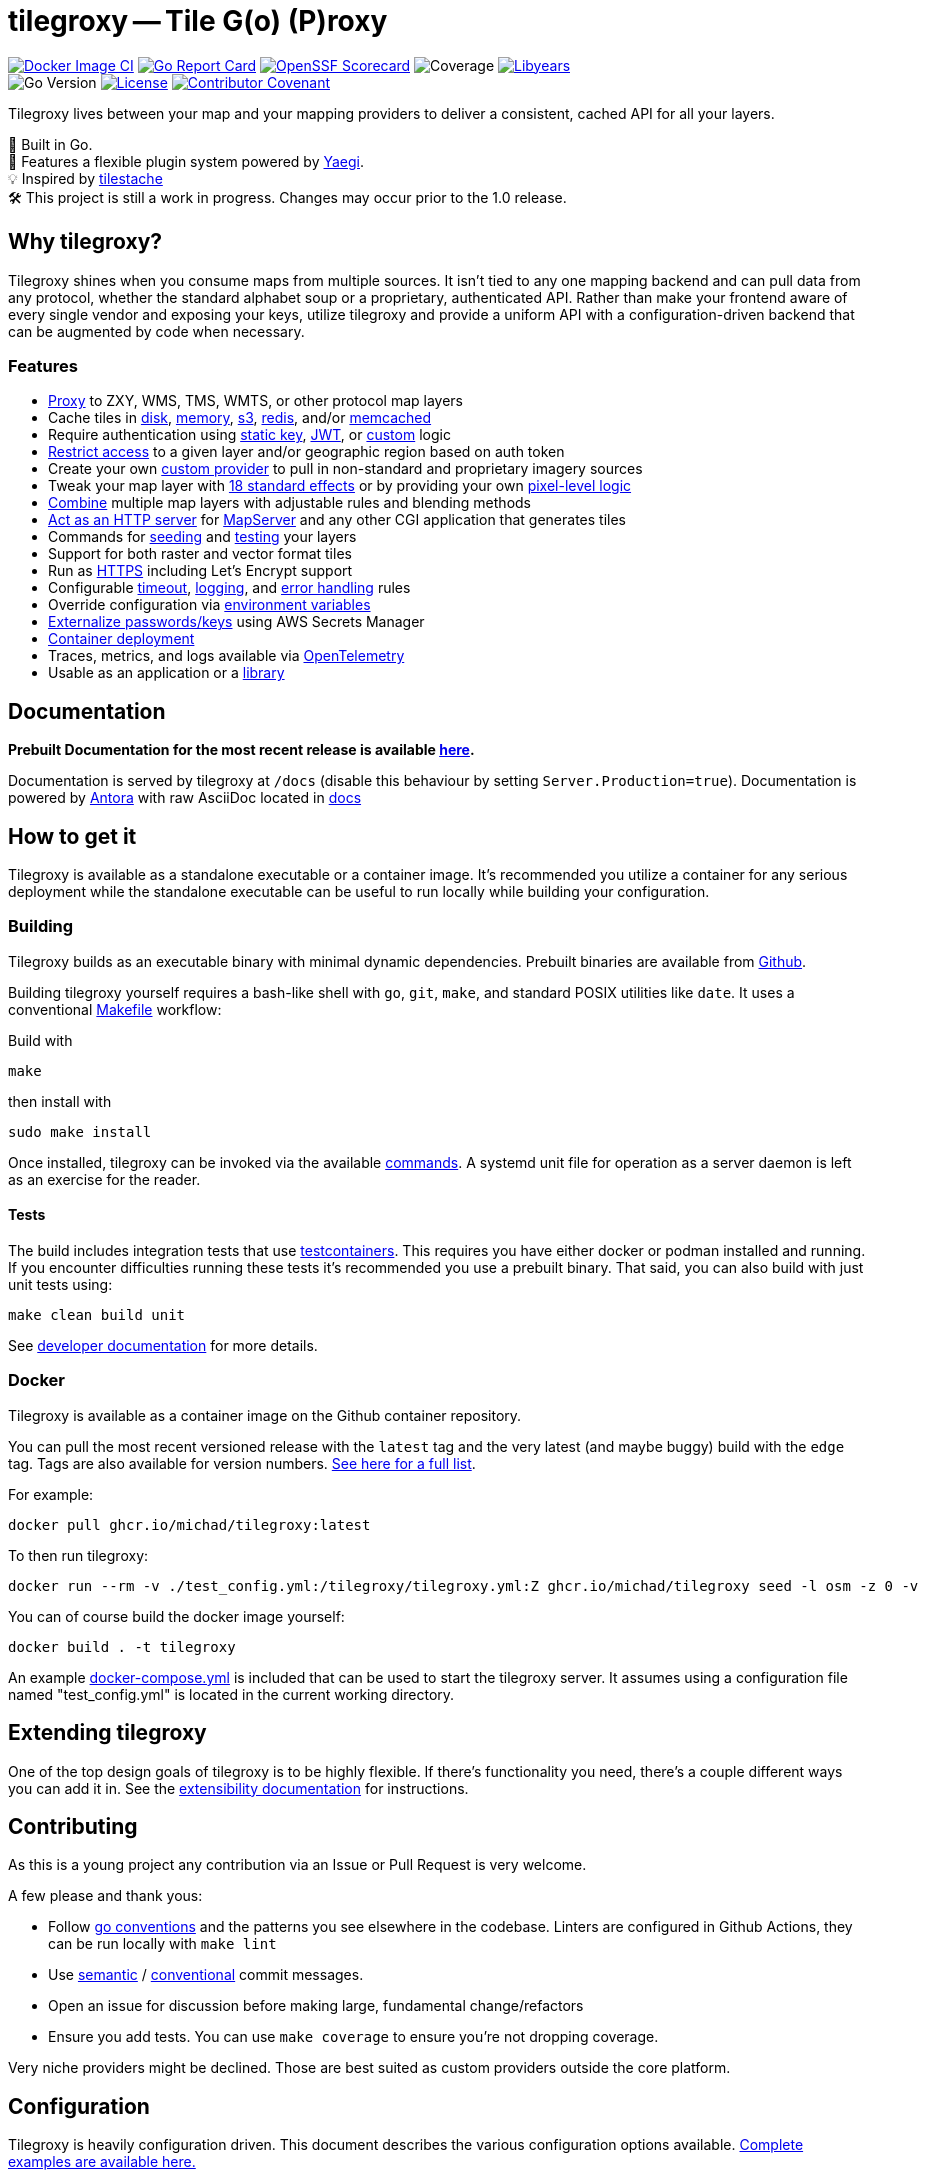 = tilegroxy -- Tile G(o) (P)roxy

image:https://github.com/Michad/tilegroxy/actions/workflows/docker-image.yml/badge.svg[Docker Image CI,link=https://github.com/Michad/tilegroxy/actions/workflows/docker-image.yml] image:https://goreportcard.com/badge/michad/tilegroxy[Go Report Card,link=https://goreportcard.com/report/michad/tilegroxy] image:https://img.shields.io/ossf-scorecard/github.com/Michad/tilegroxy?label=openssf%20scorecard&style=flat[OpenSSF Scorecard,link=https://scorecard.dev/viewer/?uri=github.com%2FMichad%2Ftilegroxy] image:https://img.shields.io/endpoint?url=https://gist.githubusercontent.com/michad/d1b9e082f6608635494188d0f52bae69/raw/coverage.json[Coverage] image:https://img.shields.io/endpoint?url=https://gist.githubusercontent.com/michad/d1b9e082f6608635494188d0f52bae69/raw/libyears.json[Libyears,link=https://libyear.com/]  +
image:https://img.shields.io/github/go-mod/go-version/michad/tilegroxy[Go Version] image:https://img.shields.io/badge/License-Apache_2.0-blue.svg[License,link=https://opensource.org/licenses/Apache-2.0] xref:CODE_OF_CONDUCT.adoc[image:https://img.shields.io/badge/Contributor%20Covenant-2.1-4baaaa.svg[Contributor Covenant]]

Tilegroxy lives between your map and your mapping providers to deliver a consistent, cached API for all your layers.

🚀 Built in Go. +
🔌 Features a flexible plugin system powered by https://github.com/traefik/yaegi[Yaegi]. +
💡 Inspired by https://github.com/tilestache/tilestache[tilestache] +
🛠️ This project is still a work in progress. Changes may occur prior to the 1.0 release.

:leveloffset: 1

= Why tilegroxy?

Tilegroxy shines when you consume maps from multiple sources.  It isn't tied to any one mapping backend and can pull data from any protocol, whether the standard alphabet soup or a proprietary, authenticated API. Rather than make your frontend aware of every single vendor and exposing your keys, utilize tilegroxy and provide a uniform API with a configuration-driven backend that can be augmented by code when necessary.

== Features

+++<ul><li>+++
link:https://tilegroxy.michael.davis.name/operation/configuration/provider/proxy.html[Proxy] to ZXY, WMS, TMS, WMTS, or other protocol map layers
+++</li><li>+++
Cache tiles in link:https://tilegroxy.michael.davis.name/operation/configuration/cache/disk.html[disk], link:https://tilegroxy.michael.davis.name/operation/configuration/cache/memory.html[memory], link:https://tilegroxy.michael.davis.name/operation/configuration/cache/s3.html[s3], link:https://tilegroxy.michael.davis.name/operation/configuration/cache/redis.html[redis], and/or link:https://tilegroxy.michael.davis.name/operation/configuration/cache/memcache.html[memcached]
+++</li><li>+++
Require authentication using link:https://tilegroxy.michael.davis.name/operation/configuration/authentication/static_key.html[static key], link:https://tilegroxy.michael.davis.name/operation/configuration/authentication/jwt.html[JWT], or link:https://tilegroxy.michael.davis.name/operation/configuration/authentication/custom.html[custom] logic
+++</li><li>+++
link:https://tilegroxy.michael.davis.name/operation/configuration/authentication/jwt.html[Restrict access] to a given layer and/or geographic region based on auth token
+++</li><li>+++
Create your own link:https://tilegroxy.michael.davis.name/operation/extensibility.html[custom provider] to pull in non-standard and proprietary imagery sources
+++</li><li>+++
Tweak your map layer with link:https://tilegroxy.michael.davis.name/operation/configuration/provider/effect.html[18 standard effects] or by providing your own link:https://tilegroxy.michael.davis.name/operation/configuration/provider/transform.html[pixel-level logic]
+++</li><li>+++
link:https://tilegroxy.michael.davis.name/operation/configuration/provider/blend.html[Combine] multiple map layers with adjustable rules and blending methods
+++</li><li>+++
link:https://tilegroxy.michael.davis.name/operation/configuration/provider/cgi.html[Act as an HTTP server] for https://www.mapserver.org[MapServer] and any other CGI application that generates tiles
+++</li><li>+++
Commands for link:https://tilegroxy.michael.davis.name/operation/commands/seed.html[seeding] and link:https://tilegroxy.michael.davis.name/operation/commands/test.html[testing] your layers
+++</li><li>+++
Support for both raster and vector format tiles
+++</li><li>+++
Run as link:https://tilegroxy.michael.davis.name/operation/configuration/encryption.html[HTTPS] including Let's Encrypt support
+++</li><li>+++
Configurable link:https://tilegroxy.michael.davis.name/operation/configuration/server.html[timeout], link:https://tilegroxy.michael.davis.name/operation/configuration/log.html[logging], and link:https://tilegroxy.michael.davis.name/operation/configuration/error.html[error handling] rules
+++</li><li>+++
Override configuration via link:https://tilegroxy.michael.davis.name/operation/configuration/index.html[environment variables]
+++</li><li>+++
link:https://tilegroxy.michael.davis.name/operation/configuration/secret/index.html[Externalize passwords/keys] using AWS Secrets Manager
+++</li><li>+++
link:#docker[Container deployment]
+++</li><li>+++
Traces, metrics, and logs available via link:https://tilegroxy.michael.davis.name/operation/configuration/telemetry.html[OpenTelemetry]
+++</li><li>+++
Usable as an application or a link:https://tilegroxy.michael.davis.name/operation/extensibility.html[library]
+++</li></ul>+++

:leveloffset!:

== Documentation

**Prebuilt Documentation for the most recent release is available link:https://tilegroxy.michael.davis.name[here]. **

Documentation is served by tilegroxy at `/docs` (disable this behaviour by setting `Server.Production=true`). Documentation is powered by link:https://antora.org[Antora] with raw AsciiDoc located in link:./docs[docs]


:leveloffset: 1

= How to get it

Tilegroxy is available as a standalone executable or a container image. It's recommended you utilize a container for any serious deployment while the standalone executable can be useful to run locally while building your configuration.

== Building

Tilegroxy builds as an executable binary with minimal dynamic dependencies. Prebuilt binaries are available from https://github.com/Michad/tilegroxy/releases[Github].

Building tilegroxy yourself requires a bash-like shell with `go`, `git`, `make`, and standard POSIX utilities like `date`.  It uses a conventional link:https://github.com/Michad/tilegroxy/blob/main/Makefile[Makefile] workflow:

Build with

----
make
----

then install with

----
sudo make install
----

Once installed, tilegroxy can be invoked via the available link:./commands.adoc[commands]. A systemd unit file for operation as a server daemon is left as an exercise for the reader.

=== Tests

The build includes integration tests that use https://golang.testcontainers.org/[testcontainers].  This requires you have either docker or podman installed and running. If you encounter difficulties running these tests it's recommended you use a prebuilt binary.  That said, you can also build with just unit tests using:

----
make clean build unit
----

See link:https://tilegroxy.michael.davis.name/development/tests.html[developer documentation] for more details.

== Docker

Tilegroxy is available as a container image on the Github container repository.

You can pull the most recent versioned release with the `latest` tag and the very latest (and maybe buggy) build with the `edge` tag. Tags are also available for version numbers.  https://github.com/Michad/tilegroxy/pkgs/container/tilegroxy[See here for a full list].

For example:

----
docker pull ghcr.io/michad/tilegroxy:latest
----

To then run tilegroxy:

----
docker run --rm -v ./test_config.yml:/tilegroxy/tilegroxy.yml:Z ghcr.io/michad/tilegroxy seed -l osm -z 0 -v
----

You can of course build the docker image yourself:

----
docker build . -t tilegroxy
----

An example link:https://github.com/Michad/tilegroxy/blob/main/docker-compose.yml[docker-compose.yml] is included that can be used to start the tilegroxy server. It assumes using a configuration file named "test_config.yml" is located in the current working directory.

////
### Kubernetes

Coming soon.
////

:leveloffset!:


== Extending tilegroxy

One of the top design goals of tilegroxy is to be highly flexible. If there's functionality you need, there's a couple different ways you can add it in.  See the link:https://tilegroxy.michael.davis.name/operation/extensibility.adoc[extensibility documentation] for instructions.

== Contributing

As this is a young project any contribution via an Issue or Pull Request is very welcome.

A few please and thank yous:

* Follow https://go.dev/doc/effective_go[go conventions] and the patterns you see elsewhere in the codebase.  Linters are configured in Github Actions, they can be run locally with `make lint`
* Use https://gist.github.com/joshbuchea/6f47e86d2510bce28f8e7f42ae84c716[semantic] / https://www.conventionalcommits.org/en/v1.0.0/[conventional] commit messages.
* Open an issue for discussion before making large, fundamental change/refactors
* Ensure you add tests. You can use `make coverage` to ensure you're not dropping coverage.

Very niche providers might be declined. Those are best suited as custom providers outside the core platform.

:leveloffset: 1

:doctype: book

= Configuration

Tilegroxy is heavily configuration driven. This document describes the various configuration options available. link:../examples/configurations/[Complete examples are available here.]

Some configuration sections (<<authentication,authentication>>, <<provider,provider>>, <<cache,cache>>, and <<secret,secret>>) support selecting different methods of operation that change the full list of parameters available. For example,  a "proxy" provider requires a `url` parameter to get a map tile from another server while a "static" provider takes in a `image` to return for every request. You select these operating modes using a parameter called `name`. Since these entities are too dynamic to have fixed environment variables and frequently may require a secret to operate, any string parameters can be made to use an environment variable by specifying a value in the format of `env.ENV_VAR_NAME`.  You can also use an external secret store <<secret,if configured>> by specifying a value in the format `secret.SECRET_NAME`

Configuration key names are case-insensitive unless indicated otherwise. Names are always lower case.

Some parameters can be specified by environment variables which must be upper case. Environment variables override config parameters which override default values.

The following is the top-level configuration structure. All top-level keys are optional besides layers:

____
<<server,server>>:  ... +
<<client,client>>:  ... +
<<log,logging>>:  ... +
<<telemetry,telemetry>>: ... +
<<error,error>>:  ... +
<<secret,secret>>: ... +
<<authentication,authentication>>:  ... +
<<cache,cache>>:  ... +
<<layer,layers>>:  +
   - ...
____

:leveloffset: 1

= Layer

A layer represents a distinct mapping layer as would be displayed in a typical web map application.  Each layer can be accessed independently from other map layers. The main thing that needs to be configured for a layer is the provider described below.

The URLs of incoming requests follow a format like: `+/tiles/{layerName}/{z}/{x}/{y}+` the layer name can be one of two things: 1) the ID of the layer or 2) A string that matches a pattern.  A pattern should include non-subsequent placeholder values wrapped in curly braces. Those placeholder values can be used in certain providers, such as the Proxy provider where they can be forwarded along to the upstream map layer. To understand how you can utilize patterns, see the link:../examples/configurations/noaa_post_storm.yml[NOAA Post-Storm example]

When using a pattern you can include https://regex101.com/[Regular Expressions] to validate the values that match against the placeholder.

Configuration options:

|===
| Parameter | Type | Required | Default | Description

| id
| string
| Yes
| None
| A url-safe identifier of the layer. Primarily used as the default path for incoming tile web requests

| pattern
| string
| No
| id
| A url-safe pattern with non-subsequent placeholders

| paramValidator
| map[string]string
| No
| None
| A mapping of regular expressions to use to validate the values that match against the placeholders. The regular expressions must match the full value. Specify a key of "*" to apply it to all values

| provider
| Provider
| Yes
| None
| See below

| client
| Client
| No
| None
| A Client configuration to use for this layer specifically that overrides the Client from the top-level of the configuration. See below for Client schema

| skipcache
| bool
| No
| false
| If true, skip reading and writing to cache
|===

Example:

----
layer:
  id: my_layer
  pattern: my_{name}_{version}
  paramValidator:
    "*": "^[a-zA-Z0-9]+$"
    "version": "v[0-9]{1,3}"
  skipCache: true
  client:
    userAgent: my_app/1.0
  provider:
    ...
----

:leveloffset: 1

:leveloffset: 1

= Provider

A provider represents the underlying functionality that "provides" the tiles that make up the mapping layer.  This is most commonly an external HTTP(s) endpoint using either the "proxy" or "URL template" providers. Custom providers can be created to extract tiles from other sources.

When supplying a provider ensure you include the `name` parameter. Some providers require nested providers; be aware that repeated nesting has a performance cost.

:leveloffset: 1
:leveloffset: 2

= Proxy

The Proxy provider is the simplest option that simply forwards tile requests to another HTTP(s) endpoint. This provider can be used for mapping services that operate in tiles (ZXY, TMS, or WMTS) or against bounds (i.e. WMS). TMS inverts the y coordinate compared to ZXY and WMTS formats, which is handled by the InvertY parameter.

The following is the typical request flow when using a proxy provider:

image::diagram-proxy.png[Proxy flow diagram]

Name should be "proxy"

Configuration options:

|===
| Parameter | Type | Required | Default | Description

| url
| string
| Yes
| None
| A URL pointing to the tile server. Should contain placeholders surrounded by "{}" that are replaced on-the-fly

| inverty
| bool
| No
| false
| Changes Y tile numbering to be South-to-North instead of North-to-South. Only impacts Y/y placeholder

| srid
| uint
| No
| 4326
| What projection bounds should be in. Can only be 4326 or 3857
|===

The following placeholders are available in the URL:

|===
| Placeholder | Description

| x or X
| The X tile coordinate from the incoming request

| y or Y
| The Y tile coordinate either from the incoming request or the "flipped" equivalent if the `invertY` parameter is specified.

| z or Z
| The Z tile coordinate from the incoming request (aka "zoom")

| xmin
| The "west" coordinate of the bounding box defined by the incoming tile coordinates. In the projection specified by `srid`.

| xmax
| The "east" coordinate of the bounding box defined by the incoming tile coordinates. In the projection specified by `srid`.

| ymin
| The "north" coordinate of the bounding box defined by the incoming tile coordinates. In the projection specified by `srid`. Not impacted by the `invertY` parameter.

| ymax
| The "south" coordinate of the bounding box defined by the incoming tile coordinates. In the projection specified by `srid`. Not impacted by the `invertY` parameter.

| env.XXX
| An environment variable whose name is XXX

| ctx.XXX
| A context variable (typically an HTTP header) whose name is XXX

| layer.XXX
| If the layer includes a pattern with a placeholder of XXX, this is the replacement value from the used layer name
|===

Example:

----
provider:
  name: proxy
  url: https://tile.openstreetmap.org/{z}/{x}/{y}.png?key={env.key}&agent={ctx.User-Agent}
----

:leveloffset: 1
:leveloffset: 2

= URL Template

The URL Template provider overlaps with the Proxy provider but is meant specifically for WMS endpoints. Instead of merely supplying tile coordinates, the URL Template provider will supply the bounding box. This provider is available mostly for compatibility, you generally should use Proxy instead.

Currently only supports EPSG:4326 and EPSG:3857

Name should be "url template"

Configuration options:

|===
| Parameter | Type | Required | Default | Description

| template
| string
| Yes
| None
| A URL pointing to the tile server. Should contain placeholders `$xmin` `$xmax` `$ymin` and `$ymax` for tile bounds and can also contains `$srs` `$width` and `$height`

| width
| uint
| No
| 256
| What to use for $width placeholder

| height
| uint
| No
| 256
| What to use for $height placeholder

| srid
| uint
| No
| 4326
| What projection the bounds should be in and what to use for $srs placeholder. Can only be 4326 or 3857
|===

:leveloffset: 1
:leveloffset: 2

= Effect

Applies visual effects to an image generated by another provider. There's a variety of options and many of them can have very poor performance, user beware.

This can only be used with layers that return JPEG or PNG images. The result always outputs in PNG format.

Name should be "effect"

|===
| Parameter | Type | Required | Default | Description

| provider
| Provider
| Yes
| None
| The provider to get the imagery to apply the effect to

| mode
| String
| No
| normal
| The effect to apply. https://github.com/anthonynsimon/bild[Examples of the modes]. Possible values: "blur", "gaussian", "brightness", "contrast", "gamma", "hue", "saturation", "dilate", "edge detection", "erode", "median", "threshold", "emboss", "grayscale", "invert", "sepia", "sharpen", or "sobel"

| intensity
| Float
| No
| 0
| The intensity of the effect, exact meaning/value range depends on mode. Only applicable if mode is one of: "blur", "gaussian", "brightness", "contrast", "gamma", "hue", "saturation", "dilate", "edge detection", "erode", "median", or "threshold"
|===

Example:

----
provider:
  name: effect
  mode: grayscale
  provider:
    name: proxy
    url: https://tile.openstreetmap.org/{z}/{x}/{y}.png
----

:leveloffset: 1
:leveloffset: 2

= Blend

Allows you to combine the imagery from multiple providers.  The simplest use case for this is to "sandwich" or "composite" semi-transparent images on top of each other.  For example you can put county boundaries on top of a flood map or include a watermark on your maps.  Multiple blending modes are available to fine-tune the effect.

This can only be used with layers that return JPEG or PNG images. Tiles will be scaled down to the lowest resolution to be combined and the combined result always output in PNG format.

Each downstream provider is called in parallel.

The following diagram depicts a possible request flow when using the Blend provider with the `layers` parameter. Note that each downstream layer is individually cached; this is useful when it's expected for requests to also come in for each of the individual layers but an unnecessary cost if not. If you only expect requests for the blended layer, either use the `providers` parameter option or simply disable caching in the downstream layer(s).
image:diagram-blend.png[Blend request flow]

Name should be "blend"

|===
| Parameter | Type | Required | Default | Description

| providers
| Provider[]
| Yes
| None
| The providers to blend together.  Order matters

| mode
| String
| No
| normal
| How to blend the images. https://github.com/anthonynsimon/bild#blend-modes[Examples of the modes]. Possible values: "add", "color burn", "color dodge", "darken", "difference", "divide", "exclusion", "lighten", "linear burn", "linear light", "multiply", "normal", "opacity", "overlay", "screen", "soft light", "subtract"

| opacity
| Float
| No
| 0
| Only applicable if mode is "opacity". A value between 0 and 1 controlling the amount of opacity

| layer
| Object - See next rows
| No
| None
| An alternative to the `providers` parameter for specifying references to other layers that utilize patterns. Equivalent to specifying a number of <<ref,`Ref`>> providers in `providers`

| layer.pattern
| String
| Yes
| None
| A string with one or more placeholders present wrapped in curly brackets that match the layer placeholder you want to refer towards

| layer.values
| {"k":"v"}[]
| Yes
| None
| An entry per instantiation of the layer, each entry should have a value for each placeholder in the pattern with the key being the placeholder and the value being the replacement value
|===

Example:

----
provider:
  name: blend
  mode: normal
  layer:
    pattern: noaa_poststorm_{date}{version}
    values:
      - date: 20230902
        version: a
      - date: 20230901
        version: b
      - date: 20230901
        version: a
      - date: 20230831
        version: b
      - date: 20230831
        version: a
----

:leveloffset: 1
:leveloffset: 2

= Fallback

Delegates calls to a Primary provider, then falls back Secondary provider when an error is returned or the tile is outside the valid zoom or bounds. This is useful, for example, where you're integrating with a system that returns an error for requests outside of the coverage area and you want to return a Static image in those cases without it being logged as an error.  It especially can be useful in conjunction with the Blend provider.

Currently the preAuth method is never called for the secondary provider, therefore only authless providers should be used as fallbacks. In the future we may include calls to the preAuth method but only when the fallback logic is triggered.

Currently the bounds parameter is only applied at a per-tile level. That is, the edge where the fallback begins to kick in will visibly change as you zoom in/out. In the future we may add an additional configuration option to make it apply at a per-pixel level instead.

Name should be "fallback"

Configuration options:

|===
| Parameter | Type | Required | Default | Description

| primary
| Provider
| Yes
| None
| The provider to delegate to first

| secondary
| Provider
| Yes
| None
| The provider to delegate to if primary returns an error

| zoom
| String
| No
| 0-21
| Zooming below or above this range will activate the fallback. Can be a single number, a range with a dash between start and end, or a comma separated list of the first two options.  For example "4" "2-3" or "2,3-4"

| bounds
| Object with north, south, east, west
| No
| Whole world
| Any tiles that don't intersect with this bounds will activate the fallback

| cache
| string
| No
| unless-error
| When to save the resulting tile to the cache. Options: always, unless-error, unless-fallback.
|===

Example:

----
provider:
  name: fallback
  cache: always
  zoom: 4-21
  bounds:
    south: 51
    north: 63
    west: -7
    east: 0.1
  primary:
    name: proxy
    url: https://tile.openstreetmap.org/{z}/{x}/{y}.png
  secondary:
    name: static
    color: "0000"
----

:leveloffset: 1
:leveloffset: 2

= Static

Generates the same exact image for every single tile. This is most useful when used with either the Fallback or Blend providers.

Name should be "static"

Configuration options:

|===
| Parameter | Type | Required | Default | Description

| image
| string
| Yes
| None
| Either a filepath to an image on the local filesystem or one of the <<image-options,built-in images>>

| color
| string
| No
| None
| A hexcode (RGB or RGBA) of a color to return. Equivalent to specifying `image` with this value with a prefix of "color:"
|===

:leveloffset: 1
:leveloffset: 2

= Ref

Ref refers requests to another layer. This is pointless by itself but can be useful when combined with other providers to avoid repeating yourself.

For instance you can have a layer with a complex client configuration that utilizes a `pattern` and points to a WMS server with the WMS layer being specified by a placeholder, then several other layers using `Ref` that fill in the blank.

Name should be "ref"

Configuration options:

|===
| Parameter | Type | Required | Default | Description

| layer
| string
| Yes
| None
| The layername to refer towards, treated the same if it were supplied in an incoming request.
|===

Example

----
provider:
  name: ref
  layer: something_else
----

:leveloffset: 1
:leveloffset: 2

= Custom

Custom providers implement your own custom logic for providing imagery from whatever source you can imagine.  They require a custom Go script file interpreted using https://github.com/traefik/yaegi[Yaegi].  The main README has more detailed information on implementing custom providers and link:../examples/providers/[examples are available].

Name should be "custom"

Configuration options:

|===
| Parameter | Type | Required | Default | Description

| file
| string
| Yes
| None
| An absolute file path to find the Go code implementing the provider

| Any
| Any
| No
| None
| Any additional parameter you include will be automatically supplied to your custom provider as-is
|===

:leveloffset: 1
:leveloffset: 2

= Transform

This provider allows you to implement a function to change the RGBA value of each individual pixel in imagery from another provider.  Like the "Custom" provider this is implemented using Yaegi and requires you to include your own Go code.  The interface for this is however much simpler, it requires just a single function:

----
func transform(r, g, b, a uint8) (uint8, uint8, uint8, uint8)
----

You can include the logic in a dedicated file, or inline in configuration. No special types or functions are available for use besides the standard library. A package declaration and any imports are optional.

This can only be used with layers that return JPEG or PNG images. Tiles will be scaled down to the lowest resolution to be combined and the combined result always output in PNG format.

Name should be "transform"

Configuration options:

|===
| Parameter | Type | Required | Default | Description

| file
| string
| No
| None
| An absolute file path to find the Go code implementing the transformation

| formula
| string
| No
| None
| The go code implementing the transformation. Required if file isn't included

| provider
| Provider
| Yes
| None
| The provider to get the imagery to transform

| threads
| int
| No
| 1
| How many threads (goroutines) to use per tile. The typical tile has 65,536 pixels, setting this to 8 for instance means each thread has to process 8,192 pixels in parallel. This helps avoid latency becoming problematically slow.
|===

Example:

----
provider:
  name: transform
  threads: 8
  formula: |
    func transform(r, g, b, a uint8) (uint8, uint8, uint8, uint8) {
      return g,b,r,a
    }
  provider:
    name: proxy
    url: https://tile.openstreetmap.org/{z}/{x}/{y}.png
----

:leveloffset: 1
:leveloffset: 2

= CGI

The CGI provider allows a call-out to an external executable on the local system that's responsible for generating the tile. This allows tilegroxy to act as the HTTP server for a CGI program like Apache httpd or nginx traditionally acts. The flagship use-case for this is to integrate with https://www.mapserver.org[MapServer]. A full example is available in link:../examples/mapserver/[examples/mapserver].

Name should be "cgi"

Configuration options:

|===
| Parameter | Type | Required | Default | Description

| Exec
| string
| Yes
| None
| The path to the CGI executable

| Args
| []string
| No
| None
| Arguments to pass into the executable in standard "split on spaces" format

| Uri
| string
| Yes
| None
| The URI (path + query) to pass into the CGI for the fake request - think mod_rewrite style invocation of the CGI

| Domain
| string
| No
| localhost
| The host to pass into the CGI for the fake request

| Headers
| map[string][]string
| No
| None
| Extra headers to pass into the CGI with the request

| Env
| map[string]string
| No
| None
| Extra environment variables to supply to the CGI invocations. If the value is an empty string it passes along the value from the main tilegroxy invocation

| WorkingDir
| string
| No
| Base dir of exec
| Working directory for the CGI invocation

| InvalidAsError
| bool
| No
| false
| If true, if the CGI response includes a content type that isn't in the <<client,Client>>'s list of acceptable content types then it treats the response body as an error message
|===

:leveloffset: 1

:leveloffset: 1

= Cache

The cache configuration defines the datastores where tiles should be stored/retrieved. We recommended you use a `multi`-tiered cache with a smaller, faster "near" cache first followed by a larger, slower "far" cache.

There is no universal mechanism for expiring cache entries. Some cache options include built-in mechanisms for applying an TTL and maximum size however some require an external cleanup mechanism if desired. Be mindful of this as some options may incur their own costs if allowed to grow unchecked.

When specifying a cache ensure you include the `name` parameter.

:leveloffset: 1
:leveloffset: 2

= None

Disables the cache.

Name should be "none" or "test"

:leveloffset: 1
:leveloffset: 2

= Multi

Implements a multi-tiered cache.

When looking up cache entries each cache is tried in order. When storing cache entries each cache is called simultaneously. This means that the fastest cache(s) should be first and slower cache(s) last. As each cache needs to be tried before tile generation starts, it is not recommended to have more than 2 or 3 caches configured.

Name should be "multi"

Configuration options:

|===
| Parameter | Type | Required | Default | Description

| tiers
| Cache[]
| Yes
| None
| An array of Cache configurations. Multi should not be nested inside a Multi
|===

Example:

[,yaml]
----
cache:
  name: multi
  tiers:
    - name: memory
      maxsize: 1000
      ttl: 1000
    - name: disk
      path: "./disk_tile_cache"
----

:leveloffset: 1
:leveloffset: 2

= Disks

Stores the cache entries as files in a location on the filesystem.

If the filesystem is purely local then you will experience inconsistent performance if using tilegroxy in a high-availability deployment.

Files are stored in a flat structure inside the specified directory. No cleanup process is included inside of `tilegroxy` itself. It is recommended you use an external cleanup process to avoid running out of disk space.

Name should be "disk"

Configuration options:

|===
| Parameter | Type | Required | Default | Description

| path
| string
| Yes
| None
| The absolute path to the directory to store cache entries within. Directory (and tree) will be created if it does not already exist

| filemode
| uint32
| No
| 0777
| A https://pkg.go.dev/io/fs#FileMode[Go filemode] as an integer to use for all created files/directories. This might change in the future to support a more conventional unix permission notation
|===

Example:

[,json]
----
"cache": {
  "name": "disk",
  "path": "./disk_tile_cache"
}
----

:leveloffset: 1
:leveloffset: 2

= Memcache

Cache tiles using memcache.

Name should be "memcache"

Configuration options:

|===
| Parameter | Type | Required | Default | Description

| host
| String
| No
| 127.0.0.1
| The host of the memcache server. A convenience equivalent to supplying `servers` with a single entry. Do not supply both this and `servers`

| port
| int
| No
| 6379
| The port of the memcache server. A convenience equivalent to supplying `servers` with a single entry. Do not supply both this and `servers`

| keyprefix
| string
| No
| None
| A prefix to use for keys stored in cache. Helps avoid collisions when multiple applications use the same memcache

| ttl
| uint32
| No
| 1 day
| How long cache entries should persist for in seconds. Cannot be disabled.

| servers
| Array of `host` and `port`
| No
| host and port
| The list of servers to connect to supplied as an array of objects, each with a host and key parameter. This should only have a single entry when operating in standalone mode. If this is unspecified it uses the standalone `host` and `port` parameters as a default, therefore this shouldn't be specified at the same time as those
|===

Example:

[,yaml]
----
cache:
  name: memcache
  host: 127.0.0.1
  port: 11211
----

:leveloffset: 1
:leveloffset: 2

= Memory

A local in-memory cache. This stores the tiles in the memory of the tilegroxy daemon itself.

*This is not recommended for production use.* It is meant for development and testing use-cases only. Setting this cache too high can cause stability issues for the service and this cache is not distributed so can cause inconsistent performance when deploying in a high-availability production environment.

Name should be "memory"

Configuration options:

|===
| Parameter | Type | Required | Default | Description

| maxsize
| uint16
| No
| 100
| Maximum number of tiles to hold in the cache. Must be at least 10. Setting this too high can cause out-of-memory panics. This is not a guaranteed setting, which entry is evicted when exceeding this size is an implementation detail and the size can temporarily grow somewhat larger.

| ttl
| uint32
| No
| 3600
| Maximum time to live for cache entries in seconds
|===

Example:

[,yaml]
----
cache:
  name: memory
  maxsize: 1000
  ttl: 1000
----

:leveloffset: 1
:leveloffset: 2

= Redis

Cache tiles using redis or another redis-compatible key-value store.

Name should be "redis"

Configuration options:

|===
| Parameter | Type | Required | Default | Description

| host
| String
| No
| 127.0.0.1
| The host of the redis server. A convenience equivalent to supplying `servers` with a single entry. Do not supply both this and `servers`

| port
| int
| No
| 6379
| The port of the redis server. A convenience equivalent to supplying `servers` with a single entry. Do not supply both this and `servers`

| db
| int
| No
| 0
| Database number, defaults to 0. Unused in cluster mode

| keyprefix
| string
| No
| None
| A prefix to use for keys stored in cache. Serves a similar purpose as `db` in avoiding collisions when multiple applications use the same redis

| username
| string
| No
| None
| Username to use to authenticate with redis

| password
| string
| No
| None
| Password to use to authenticate with redis

| mode
| string
| No
| standalone
| Controls operating mode of redis. Can be `standalone`, `ring` or `cluster`. Standalone is a single redis server. Ring distributes entries to multiple servers without any replication https://redis.uptrace.dev/guide/ring.html[(more details)]. Cluster is a proper redis cluster.

| ttl
| uint32
| No
| 1 day
| How long cache entries should persist for in seconds. Cannot be disabled.

| servers
| Array of `host` and `port`
| No
| host and port
| The list of servers to connect to supplied as an array of objects, each with a host and key parameter. This should only have a single entry when operating in standalone mode. If this is unspecified it uses the standalone `host` and `port` parameters as a default, therefore this shouldn't be specified at the same time as those
|===

Example:

[,json]
----
{
    "name": "redis"
    "mode": "ring",
    "servers": [
        {
            "host": "127.0.0.1",
            "port": 6379
        },
        {
            "host": "127.0.0.1",
            "port": 6380
        }
    ],
    "ttl": 3600
}
----

:leveloffset: 1
:leveloffset: 2

= S3

Cache tiles as objects in an AWS S3 bucket.

Ensure the user you're using has proper permissions for reading and writing objects in the bucket.  The permissions required are the minimal set you'd expect: GetObject and PutObject.  It's highly recommended to also grant ListBucket permissions, otherwise the log will contain misleading 403 error messages for every cache miss.  Also ensure the user has access to the KMS key if using bucket encryption.

If you're using a Directory Bucket AKA Express One Zone there's a few things to configure:

* Ensure `storageclass` is set to "EXPRESS_ONEZONE"
* The bucket contains the full name including suffix. For example: `+my-tilegroxy-cache--use1-az6--x-s3+`


Name should be "s3"

Configuration options:

|===
| Parameter | Type | Required | Default | Description

| bucket
| string
| Yes
| None
| The name of the bucket to use

| path
| string
| No
| /
| The path prefix to use for storing tiles

| region
| string
| No
| None
| The AWS region containing the bucket. Required if region is not specified via other means. Consult https://docs.aws.amazon.com/general/latest/gr/rande.html#regional-endpoints[AWS documentation] for possible values

| access
| string
| No
| None
| The AWS Access Key ID to authenticate with. This is not recommended; it is offered as a fallback authentication method only. Consult https://docs.aws.amazon.com/cli/v1/userguide/cli-chap-authentication.html[AWS documentation] for better options

| secret
| string
| No
| None
| The AWS Secret Key to authenticate with. This is not recommended; it is offered as a fallback authentication method only. Consult https://docs.aws.amazon.com/cli/v1/userguide/cli-chap-authentication.html[AWS documentation] for better options

| profile
| string
| No
| None
| The profile to use to authenticate against the AWS API. Consult https://docs.aws.amazon.com/sdkref/latest/guide/file-format.html#file-format-profile[AWS documentation for specifics]

| storageclass
| string
| No
| STANDARD
| The storage class to use for the object. You probably can leave this blank and use the bucket default. Consult https://aws.amazon.com/s3/storage-classes/[AWS documentation] for an overview of options. The following are currently valid: STANDARD REDUCED_REDUNDANCY STANDARD_IA ONEZONE_IA INTELLIGENT_TIERING GLACIER DEEP_ARCHIVE OUTPOSTS GLACIER_IR SNOW EXPRESS_ONEZONE

| endpoint
| string
| No
| AWS Auto
| Override the S3 API Endpoint we talk to. Useful if you're using S3 outside AWS or using a directory bucket
|===

Example:

[,yaml]
----
cache:
  name: s3
  bucket: my-cache--use1-az6--x-s3
  endpoint: "https://s3express-use1-az6.us-east-1.amazonaws.com"
  storageclass: EXPRESS_ONEZONE
  region: us-east-1
  profile: tilegroxy_s3_user
----

:leveloffset: 1

:leveloffset: 1



= Authentication

Implements incoming auth schemes. This is primarily meant for authentication but does include some authorization by limiting access to specific layers via JWT or custom schemes.

Requests that do not comply with authentication requirements will receive a 401 Unauthorized HTTP status code.

When supplying authentication ensure you include the `name` parameter.

:leveloffset: 1
:leveloffset: 2

= None

No incoming authentication, all requests are allowed. Ensure you have an external authentication solution before exposing this to the internet.

Name should be "none"

:leveloffset: 1
:leveloffset: 2

= Static Key

Requires incoming requests have a specific key supplied as a "Bearer" token in a "Authorization" Header.

It is recommended you employ caution with this option. It should be regarded as a protection against casual web scrapers but not true security. It is recommended only for development and internal ("intranet") use-cases. Does not include any authz logic.

Name should be "static key"

Configuration options:

|===
| Parameter | Type | Required | Default | Description

| key
| string
| No
| Auto
| The bearer token to require be supplied. If not specified `tilegroxy` will generate a random token at startup and output it in logs
|===

:leveloffset: 1
:leveloffset: 2

= JWT

Requires incoming requests include a https://jwt.io/[JSON Web Token (JWT)]. The signature of the token is verified against a fixed secret and grants are validated.

Currently this implementation only supports a single key specified against a single signing algorithm. The key can either be stored in configuration or supplied via environment variable. Support for multiple keys and keys pulled from secret stores is a desired future roadmap item.

The following claims are supported/enforced:

|===
| Claim | Implementation

| exp
| Ensure the JWT hasn't expired and it's no further than a certain amount of time from now

| aud
| Validate it matches a specific value

| sub
| Validate it matches a specific value

| iss
| Validate it matches a specific value

| scope
| Validate it contains a specific scope OR ensure a given prefix plus the layer in the current request is contained in scope

| geohash
| Validate the current tile being requested is fully contained in https://en.wikipedia.org/wiki/Geohash[the geohash]
|===

Name should be "jwt"

Configuration options:

|===
| Parameter | Type | Required | Default | Description

| Key
| string
| Yes
| None
| The key for verifying the signature. The public key if using asymmetric signing. If the value starts with "env." the remainder is interpreted as the name of the Environment Variable to use to retrieve the verification key.

| Algorithm
| string
| Yes
| None
| Algorithm to allow for JWT signature. One of: "HS256", "HS384", "HS512", "RS256", "RS384", "RS512", "ES256", "ES384", "ES512", "PS256", "PS384", "PS512", "EdDSA"

| HeaderName
| string
| No
| Authorization
| The header to extract the JWT from. If this is "Authorization" it removes "Bearer " from the start. Make sure this is in "canonical case" e.g. X-Header - auth will always fail otherwise

| MaxExpiration
| uint32
| No
| 1 day
| How many seconds from now can the expiration be. JWTs more than X seconds from now will result in a 401

| ExpectedAudience
| string
| No
| None
| Require the "aud" grant to be this string

| ExpectedSubject
| string
| No
| None
| Require the "sub" grant to be this string

| ExpectedIssuer
| string
| No
| None
| Require the "iss" grant to be this string

| ExpectedScope
| string
| No
| None
| Require the "scope" grant to contain this string

| LayerScope
| bool
| No
| false
| If true the "scope" grant is used to whitelist access to layers

| ScopePrefix
| string
| No
| Empty string
| If true this prefix indicates scopes to use. For example a prefix of "tile/" will mean a scope of "tile/test" grants access to "test". Doesn't impact ExpectedScope

| UserId
| string
| No
| sub
| Use the specified grant as the user identifier. This is just used for logging by default but it's made available to custom providers
|===

Example:

----
authentication:
  name: jwt
  key: env.JWT_KEY
  algorithm: HS256
----

:leveloffset: 1
:leveloffset: 2

= Custom

Allows you to specify your own logic controlling how auth tokens should be extracted and validated. This, like the custom provider, utilizes https://github.com/traefik/yaegi[Yaegi] to allow you to supply your own custom code.

To help mitigate the performance impact of calling the interpreted `validate` method, a cache is utilized by default. In turn, to avoid concurrent requests that utilize the same token from causing repetitive calls to `validate`, a pool of locks are utilized when the cache is enabled. The size of the lock pool is equal to the number of CPUs.

For more details on implementing the code for a custom authentication, see link:./extensibility.md#custom-authentication[Extensibility]

Name should be "custom"

Configuration options:

|===
| Parameter | Type | Required | Default | Description

| token
| map[string]string
| Yes
| None
| How to extract the auth token from the request. Each Key/Value should be one of the options in the table above

| cachesize
| int
| No
| 100
| Configures the size of the cache of already verified tokens used to avoid re-verifying every request. Set to -1 to disable

| file
| string
| No
| None
| Contains the path to the file containing the go code to perform validation of the auth token as a file
|===

Example:

----
authentication:
  name: custom
  file: examples/auth/custom_from_file.go
  token:
    header: X-Token
----

:leveloffset: 1

:leveloffset: 1

= Secret

Configuring a Secret source allows you to pull keys, passwords, or any other sensitive value from an external secret store rather than placing them in your configuration directly.  This is similar to the way you can reference environmental variables.  Secrets loaded in this way are never written to disk.  Properly externalizing secrets allows you to place your configuration into source control without modification.

Once a Secret source is configured, you can utilize it by including a configuration value like `secret.key-name`. The secret source will then be queried for a secret named `key-name`. If the secret store has no secret by that name, it will prevent the application from starting up. This effect applies to any other "entity" (cache, authentication, provider), for obvious reasons you can't use a secret in the configuration for your secret source.

:leveloffset: 1
:leveloffset: 2

= AWS Secrets Manager

This secret source utilizes the https://aws.amazon.com/secrets-manager/[AWS Secrets Manager] service.

This source includes a cache for values. This avoids repeatedly querying for the same value e.g. if it's used by multiple providers.  Currently secrets are only pulled at once at startup, however in the future this might be changed to re-pull periodically or upon configuration changes. Therefore it is advised to think through how often your secrets might rotate when configuring the TTL value, even though currently it only need to be a small value to span the initial start-up of the application.

Secrets Manager places secrets inside a JSON structure if configured through the console.  To support that keys should be in the structure of `id:key` with `id` being the ID of the secret as a whole and `key` being the key from the JSON Object stored in the secret.  If the secret isn't JSON then you only need to supply the `id` by itself.  You can override the separator used to be any value rather than a colon (`:`).

This supports the standard means of authenticating with AWS.  Ensure your user/role includes permission both to retrieve the secrets as well as permission to use the relevant KMS key to decrypt it.

Name should be "awssecretsmanager"

Configuration options:

|===
| Parameter | Type | Required | Default | Description

| separator
| string
| No
| :
| How to separate the Id of the secret from the JSON key in the secret name as a whole

| ttl
| int
| No
| 1 hour
| How long to cache secrets in seconds. Cache disabled if less than 0.

| region
| string
| No
| None
| The AWS region containing the bucket. Required if region is not specified via other means. Consult https://docs.aws.amazon.com/general/latest/gr/rande.html#regional-endpoints[AWS documentation] for possible values

| access
| string
| No
| None
| The AWS Access Key ID to authenticate with. This is not recommended; it is offered as a fallback authentication method only. Consult https://docs.aws.amazon.com/cli/v1/userguide/cli-chap-authentication.html[AWS documentation] for better options

| secret
| string
| No
| None
| The AWS Secret Key to authenticate with. This is not recommended; it is offered as a fallback authentication method only. Consult https://docs.aws.amazon.com/cli/v1/userguide/cli-chap-authentication.html[AWS documentation] for better options

| profile
| string
| No
| None
| The profile to use to authenticate against the AWS API. Consult https://docs.aws.amazon.com/sdkref/latest/guide/file-format.html#file-format-profile[AWS documentation for specifics]
|===

:leveloffset: 1

:leveloffset: 1


= Server

Configures how the HTTP server should operate

Configuration options:

|===
| Parameter | Type | Required | Default | Description

| BindHost
| string
| No
| 127.0.0.1
| IP address to bind HTTP server to

| Port
| int
| No
| 8080
| Port to bind HTTP server to

| RootPath
| string
| No
| /
| The root HTTP Path to serve all requests under.

| TilePath
| string
| No
| tiles
| The HTTP Path to serve tiles under in addition to RootPath. The defaults will result in a path that looks like /tiles/\{layer}/\{z}/\{x}/\{y}

| Headers
| map[string]string
| No
| None
| Include these headers in all response from server

| Production
| bool
| No
| false
| Hardens operation for usage in production. For instance, controls serving splash page, documentation, x-powered-by header.

| Timeout
| uint
| No
| 60
| How long (in seconds) a request can be in flight before we cancel it and return an error

| Gzip
| bool
| No
| false
| Whether to gzip compress HTTP responses

| Encrypt
| <<encryption,Encryption>>
| No
| None
| Configuration for enabling TLS (HTTPS). Don't specify to operate without encryption (the default)
|===

The following can be supplied as environment variables:

|===
| Configuration Parameter | Environment Variable

| BindHost
| SERVER_BINDHOST

| Port
| SERVER_PORT

| RootPath
| SERVER_ROOTPATH

| TilePath
| SERVER_TILEPATH

| Production
| SERVER_PRODUCTION

| Timeout
| SERVER_TIMEOUT

| Gzip
| SERVER_GZIP
|===


:leveloffset: 1
:leveloffset: 1

= Client

Configures how the HTTP client should operate for tile requests that require calling an external HTTP(s) server.

Configuration options:

|===
| Parameter | Type | Required | Default | Description

| UserAgent
| string
| No
| tilegroxy/VERSION
| The user agent to include in outgoing http requests.

| MaxLength
| int
| No
| 10 MiB
| The maximum Content-Length to allow incoming responses

| UnknownLength
| bool
| No
| false
| Allow responses that are missing a Content-Length header, this could lead to excessive memory usage

| ContentTypes
| string[]
| No
| image/png, image/jpg
| The content-types to allow remote servers to return. Anything else will be interpreted as an error

| StatusCodes
| int[]
| No
| 200
| The status codes from the remote server to consider successful

| Headers
| map[string]string
| No
| None
| Include these headers in requests

| RewriteContentTypes
| map[string]string
| No
| {"application/octet-stream": ""}
| Replaces ``Content-Type``s that match the key with the value. This is to handle servers returning a generic content type. Mapping to an empty string that will cause tilegroxy to intuit the Content-Type by inspecting the contents - this may be inaccurate for MVT. This only applies after the check that Content-Type is valid according to the `ContentTypes` parameter meaning your original Content-Type will need to be in both parameters to be used
|===

The following can be supplied as environment variables:

|===
| Configuration Parameter | Environment Variable

| UserAgent
| CLIENT_USERAGENT

| MaxLength
| CLIENT_MAXLENGTH

| UnknownLength
| CLIENT_UNKNOWNLENGTH

| ContentTypes
| CLIENT_CONTENTTYPES

| StatusCodes
| CLIENT_STATUSCODES
|===

:leveloffset: 1
:leveloffset: 1


= Log

Configures how the application should log during operation.

The `Logging` section supports two keys: `main` and `access` which are objects described respectively below.

Example:

----
logging:
  access:
    console: false
    path: access.log
  main:
    level: debug
    format: json
----

== Main Logs

Configures application log messages.

These log messages output in a structured log format, either with Key=Value attributes in plain (text) mode or as JSON.  In either mode attributes are available driven by the HTTP request that is being processed.  We try to avoid plain mode logs being overly verbose for readability, which means if you want all the attributes you'll need to explicitly enable them.  In JSON mode we assume you're ingesting them into a system that handles formatting so include more attributes by default.

In order to avoid logging secrets you need to specify the headers to log. If you're including auth information via the URL (not recommended) you should make sure Request is false to avoid logging those.

Level controls the verbosity of logs. There is no guarantee as to the specific log messages that will be outputted so you might see more or fewer log messages between versions of the application, especially at higher verbosity levels.  Here are the general rules of what to expect for each level (from least to most verbose):

* *error*: Only messages for things that are definitely a problem with your setup or the application itself. It's recommended to configure alerts/notifications for error logs and if the issue is not User Error, please open a ticket for it: https://github.com/Michad/tilegroxy/issues
* *warn*: Includes messages for things that _might_ be an issue but isn't critical to the core functioning of the system.  For example an issue talking to your configured cache will come through as a warning.
* *info*: Includes messages that allow you to see what's happening in real time but without being overwhelmed with minutiae. Expect one or two log messages per request, including messages indicating requests with something unusual.
* *debug*: Includes messages to help understand what's happening for a given request execution. Expect a few log messages per request. This is more than you probably want in prod but can be useful when first integrating with the system.
* *trace*: Includes messages for every level of the application as a request flows between layers. Expect several log messages per request, more for complex setups/layers. Very noisy but shouldn't be a _huge_ performance impact.
* *absurd*: Includes more information than you will probably ever need. In some cases this can produce thousands of messages per request and will have a substantial performance cost.

Configuration options:

|===
| Parameter | Type | Required | Default | Description

| Console
| bool
| No
| true
| Whether to write application logs to standard out

| Path
| string
| No
| None
| The file location to write logs to. Log rotation is not built-in, use an external tool to avoid excessive growth

| Format
| string
| No
| plain
| The format to output application logs in. Applies to both standard out and file out. Possible values: plain, json

| Level
| string
| No
| info
| The most-detailed log level that should be included. Possible values: debug, info, warn, error, trace, absurd

| Request
| bool
| No
| auto
| Whether to include any extra attributes based on request parameters (excluding explicitly requested). If auto (default) it defaults true if format is json, false otherwise

| Headers
| string[]
| No
| None
| Headers to include as attributes in structured log messages. Attribute key will be in all lowercase.
|===

The following can be supplied as environment variables:

|===
| Configuration Parameter | Environment Variable

| Console
| LOGGING_MAIN_CONSOLE

| Path
| LOGGING_MAIN_PATH

| Format
| LOGGING_MAIN_FORMAT

| Level
| LOGGING_MAIN_LEVEL

| Request
| LOGGING_MAIN_REQUEST

| Headers
| LOGGING_MAIN_HEADERS
|===

== Access Logs

Configures logs for incoming HTTP requests. Primarily outputs in standard Apache Access Log formats.

Configuration options:

|===
| Parameter | Type | Required | Default | Description

| Console
| bool
| No
| true
| Whether to write access logs to standard out

| Path
| string
| No
| None
| The file location to write logs to. Log rotation is not built-in, use an external tool to avoid excessive growth

| Format
| string
| No
| common
| The format to output access logs in. Applies to both standard out and file out. Possible values: common, combined
|===

The following can be supplied as environment variables:

|===
| Configuration Parameter | Environment Variable

| Console
| LOGGING_ACCESS_CONSOLE

| Path
| LOGGING_ACCESS_PATH

| Format
| LOGGING_ACCESS_FORMAT
|===

:leveloffset: 1
:leveloffset: 1


= Telemetry

Configures telemetry using https://opentelemetry.io/[OpenTelemetry (OTEL)]. This configuration is currently limited to turning telemetry on and off, you must use https://opentelemetry.io/docs/languages/sdk-configuration/otlp-exporter/[standard OTEL environment variables] to point the HTTP exporter to your collector.

More details on Telemetry capabilities can be found in xref:./telemetry.adoc[Telemetry.adoc].

Configuration options:

|===
| Parameter | Type | Required | Default | Description

| Enabled
| bool
| No
| false
| Turns on/off telemetry
|===

The following can be supplied as environment variables:

|===
| Configuration Parameter | Environment Variable

| Enabled
| TELEMETRY_ENABLED
|===

:leveloffset: 1
:leveloffset: 1

= Error

Configures how errors are returned to users.

There are four primary operating modes:

*None*: Errors are logged but not returned to users.  In fact, nothing is returned to the users besides a relevant HTTP status code.

*Text*: Errors are returned in plain text in the HTTP response body

*Image*: The error message itself isn't returned but the user receives an image indicating the general category of error.  The images can be customized.

*Image with Header* : The same images are returned but the error message itself is returned as a special header: x-error-message.

It is highly recommended you use the Image mode for production usage.  Returning an Image provides the most user friendly experience as it provides feedback to the user in the map they're looking at that something is wrong.  More importantly, it avoids exposing the specific error message to the end user, which could contain information you don't want exposed.  "Image with error" is useful for development workflows, it gives the same user experience but allows you to easily get to the error messages.

Configuration options:

|===
| Parameter | Type | Required | Default | Description

| Mode
| string
| No
| image
| The error mode as described above.  One of: text none image image+header

| Messages
| ErrorMessages
| No
| Various
| Controls the error messages returned as described below

| Images
| ErrorImages
| No
| Various
| Controls the images returned for errors as described below

| AlwaysOk
| bool
| No
| false
| If set we always return 200 regardless of what happens
|===

The following can be supplied as environment variables:

|===
| Configuration Parameter | Environment Variable

| Mode
| ERROR_MODE

| AlwaysOk
| ERROR_ALWAYSOK
|===

== Error Images

When using the image or image+header modes you can configure the images you want to be returned to the user.  Either use a built-in image or an image provided yourself on the local filesystem via relative or absolute file path.

Configuration options:

|===
| Parameter | Type | Required | Default | Description

| OutOfBounds
| string
| No
| embedded:transparent.png
| The image to display for requests outside the extent of the layer

| Authentication
| string
| No
| embedded:unauthorized.png
| The image to display for auth errors

| Provider
| string
| No
| embedded:error.png
| The image to display for errors returned by the layer's provider

| Other
| string
| No
| embedded:error.png
| The image to display for all other errors
|===

The following can be supplied as environment variables:

|===
| Configuration Parameter | Environment Variable

| OutOfBounds
| ERROR_IMAGES_OUTOFBOUNDS

| Authentication
| ERROR_IMAGES_AUTHENTICATION

| Provider
| ERROR_IMAGES_PROVIDER

| Other
| ERROR_IMAGES_OTHER
|===

=== Image Options

In addition to an image on the filesystem you can refer to a static color or a built-in image.

There are currently 4 built-in images available:

|===
| Image name | Description | Preview

| transparent.png
| A fully transparent image meant to be used for requests outside the valid range of a layer
| image:transparent.png[]

| red.png
| A semi-transparent solid red image
| image:red.png[]

| error.png
| A semi-transparent solid red image with the word "Error" in white
| image:error.png[]

| unauthorized.png
| A semi-transparent solid red image with the words "Not Authorized" in white
| image:unauthorized.png[]
|===

To utilize them prepend "embedded:" before the name.  For example `embedded:transparent.png`

You can also reference any color by including an hex code prefixed by "color:". The color code can be RGB or RGBA and have single or double hex digits. For example the following all generate an identical violet tile: `color:FF00FFFF`, `color:FF00FF`, `color:F0F`, `color:F0FF`

== Error Messages

The templates used for error messages for the majority of errors can be configured.  Since tilegroxy is a backend service the main time you see words coming from it is in error messages, so it's all the more important to be flexible with those words.  This is most useful for those whose primary language is not English and want to decrease how often they need to deal with translating. Unfortunately, many lower-level errors can return messages not covered by these string.

The following are currently supported:

 NotAuthorized
 InvalidParam
 RangeError
 ServerError
 ProviderError
 ParamsBothOrNeither
 ParamsMutuallyExclusive
 EnumError

:leveloffset: 1

:leveloffset!:

